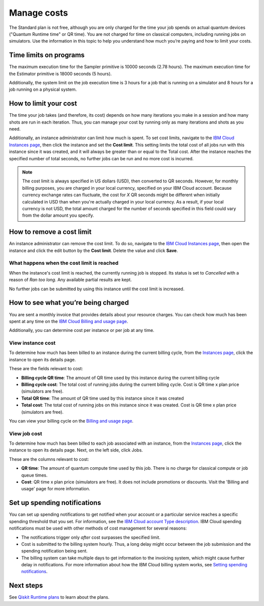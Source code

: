 Manage costs
############

The Standard plan is not free, although you are only charged for the time your job spends on actual quantum devices ("Quantum Runtime time" or QR time).  You are not charged for time on classical computers, including running jobs on simulators. Use the information in this topic to help you understand how much you’re paying and how to limit your costs.

Time limits on programs
***********************

The maximum execution time for the Sampler primitive is 10000 seconds (2.78 hours). The maximum execution time for the Estimator primitive is 18000 seconds (5 hours).

Additionally, the system limit on the job execution time is 3 hours for a job that is running on a simulator and 8 hours for a job running on a physical system.

How to limit your cost
***********************

The time your job takes (and therefore, its cost) depends on how many iterations you make in a session and how many shots are run in each iteration. Thus, you can manage your cost by running only as many iterations and shots as you need.

Additionally, an instance administrator can limit how much is spent. To set cost limits, navigate to the `IBM Cloud Instances page <https://cloud.ibm.com/quantum/instances>`__, then click the instance and set the **Cost limit**. This setting limits the total cost of all jobs run with this instance since it was created, and it will always be greater than or equal to the Total cost. After the instance reaches the specified number of total seconds, no further jobs can be run and no more cost is incurred.

.. note::
   The cost limit is always specified in US dollars (USD), then converted to QR seconds.  However, for monthly billing purposes, you are charged in your local currency, specified on your IBM Cloud account. Because currency exchange rates can fluctuate, the cost for `X` QR seconds might be different when initially calculated in USD than when you're actually charged in your local currency.  As a result, if your local currency is not USD, the total amount charged for the number of seconds specified in this field could vary from the dollar amount you specify.

How to remove a cost limit
****************************

An instance administrator can remove the cost limit.  To do so, navigate to the `IBM Cloud Instances page <https://cloud.ibm.com/quantum/instances>`__, then open the instance and click the edit button by the **Cost limit**. Delete the value and click **Save**.

What happens when the cost limit is reached
~~~~~~~~~~~~~~~~~~~~~~~~~~~~~~~~~~~~~~~~~~~~

When the instance's cost limit is reached, the currently running job is stopped.  Its status is set to `Cancelled` with a reason of `Ran too long`. Any available partial results are kept. 

No further jobs can be submitted by using this instance until the cost limit is increased. 


How to see what you’re being charged
*************************************

You are sent a monthly invoice that provides details about your resource charges. You can check how much has been spent at any time on the `IBM Cloud Billing and usage page <https://cloud.ibm.com/billing>`__.

Additionally, you can determine cost per instance or per job at any time.

View instance cost
~~~~~~~~~~~~~~~~~~~~~~~~~~~~

To determine how much has been billed to an instance during the current billing cycle, from the `Instances page <https://cloud.ibm.com/quantum/instances>`__, click the instance to open its details page.

These are the fields relevant to cost:

- **Billing cycle QR time**: The amount of QR time used by this instance during the current billing cycle
- **Billing cycle cost**: The total cost of running jobs during the current billing cycle. Cost is QR time x plan price (simulators are free).
- **Total QR time**: The amount of QR time used by this instance since it was created
- **Total cost**: The total cost of running jobs on this instance since it was created. Cost is QR time x plan price (simulators are free).

You can view your billing cycle on the `Billing and usage page <https://cloud.ibm.com/billing>`__.

View job cost
~~~~~~~~~~~~~~~~

To determine how much has been billed to each job associated with an instance, from the `Instances page <https://cloud.ibm.com/quantum/instances>`__, click the instance to open its details page. Next, on the left side, click Jobs.

These are the columns relevant to cost:

- **QR time**: The amount of quantum compute time used by this job. There is no charge for classical compute or job queue times.
- **Cost**: QR time x plan price (simulators are free). It does not include promotions or discounts. Visit the 'Billing and usage' page for more information.


Set up spending notifications
*******************************

You can set up spending notifications to get notified when your account or a particular service reaches a specific spending threshold that you set. For information, see the `IBM Cloud account Type description <https://cloud.ibm.com/docs/account?topic=account-accounts>`__. IBM Cloud spending notifications must be used with other methods of cost management for several reasons:

- The notifications trigger only *after* cost surpasses the specified limit.
- Cost is submitted to the billing system hourly. Thus, a long delay might occur between the job submission and the spending notification being sent.
- The billing system can take multiple days to get information to the invoicing system, which might cause further delay in notifications. For more information about how the IBM Cloud billing system works, see `Setting spending notifications <https://cloud.ibm.com/docs/billing-usage?topic=billing-usage-spending>`__.

Next steps
******************

See `Qiskit Runtime plans <plans.html>`__ to learn about the plans.
